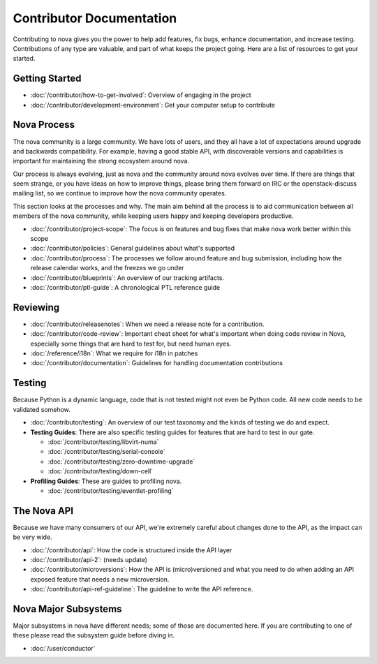 ===========================
 Contributor Documentation
===========================

Contributing to nova gives you the power to help add features, fix bugs,
enhance documentation, and increase testing. Contributions of any type are
valuable, and part of what keeps the project going. Here are a list of
resources to get your started.

Getting Started
===============

* :doc:`/contributor/how-to-get-involved`: Overview of engaging in the project
* :doc:`/contributor/development-environment`: Get your computer setup to
  contribute

Nova Process
============

The nova community is a large community. We have lots of users, and they all
have a lot of expectations around upgrade and backwards compatibility.  For
example, having a good stable API, with discoverable versions and capabilities
is important for maintaining the strong ecosystem around nova.

Our process is always evolving, just as nova and the community around nova
evolves over time. If there are things that seem strange, or you have ideas on
how to improve things, please bring them forward on IRC or the openstack-discuss
mailing list, so we continue to improve how the nova community operates.

This section looks at the processes and why. The main aim behind all the
process is to aid communication between all members of the nova community,
while keeping users happy and keeping developers productive.

* :doc:`/contributor/project-scope`: The focus is on features and bug fixes
  that make nova work better within this scope

* :doc:`/contributor/policies`: General guidelines about what's supported

* :doc:`/contributor/process`: The processes we follow around feature and bug
  submission, including how the release calendar works, and the freezes we go
  under

* :doc:`/contributor/blueprints`: An overview of our tracking artifacts.

* :doc:`/contributor/ptl-guide`: A chronological PTL reference guide

Reviewing
=========

* :doc:`/contributor/releasenotes`: When we need a release note for a
  contribution.

* :doc:`/contributor/code-review`: Important cheat sheet for what's important
  when doing code review in Nova, especially some things that are hard to test
  for, but need human eyes.

* :doc:`/reference/i18n`: What we require for i18n in patches

* :doc:`/contributor/documentation`: Guidelines for handling documentation
  contributions


Testing
=======

Because Python is a dynamic language, code that is not tested might not even
be Python code. All new code needs to be validated somehow.

* :doc:`/contributor/testing`: An overview of our test taxonomy and the kinds
  of testing we do and expect.

* **Testing Guides**: There are also specific testing guides for features that
  are hard to test in our gate.

  * :doc:`/contributor/testing/libvirt-numa`

  * :doc:`/contributor/testing/serial-console`

  * :doc:`/contributor/testing/zero-downtime-upgrade`

  * :doc:`/contributor/testing/down-cell`

* **Profiling Guides**: These are guides to profiling nova.

  * :doc:`/contributor/testing/eventlet-profiling`

The Nova API
============

Because we have many consumers of our API, we're extremely careful about
changes done to the API, as the impact can be very wide.

* :doc:`/contributor/api`: How the code is structured inside the API layer

* :doc:`/contributor/api-2`: (needs update)

* :doc:`/contributor/microversions`: How the API is (micro)versioned and what
  you need to do when adding an API exposed feature that needs a new
  microversion.

* :doc:`/contributor/api-ref-guideline`: The guideline to write the API
  reference.

Nova Major Subsystems
=====================

Major subsystems in nova have different needs; some of those are documented
here. If you are contributing to one of these please read the subsystem guide
before diving in.

* :doc:`/user/conductor`
